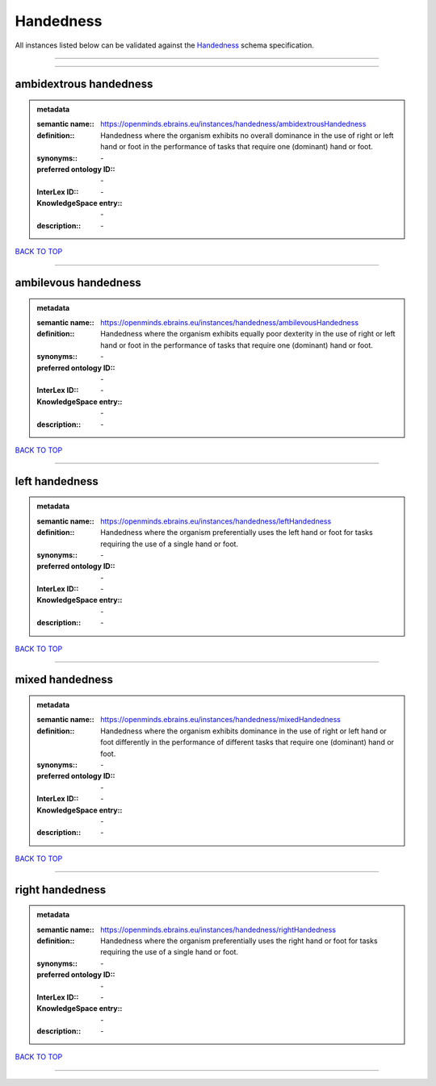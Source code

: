 ##########
Handedness
##########

All instances listed below can be validated against the `Handedness <https://openminds-documentation.readthedocs.io/en/latest/specifications/controlledTerms/handedness.html>`_ schema specification.

------------

------------

ambidextrous handedness
-----------------------

.. admonition:: metadata

   :semantic name:: https://openminds.ebrains.eu/instances/handedness/ambidextrousHandedness
   :definition:: Handedness where the organism exhibits no overall dominance in the use of right or left hand or foot in the performance of tasks that require one (dominant) hand or foot.
   :synonyms:: \-
   :preferred ontology ID:: \-
   :InterLex ID:: \-
   :KnowledgeSpace entry:: \-
   :description:: \-

`BACK TO TOP <handedness_>`_

------------

ambilevous handedness
---------------------

.. admonition:: metadata

   :semantic name:: https://openminds.ebrains.eu/instances/handedness/ambilevousHandedness
   :definition:: Handedness where the organism exhibits equally poor dexterity in the use of right or left hand or foot in the performance of tasks that require one (dominant) hand or foot.
   :synonyms:: \-
   :preferred ontology ID:: \-
   :InterLex ID:: \-
   :KnowledgeSpace entry:: \-
   :description:: \-

`BACK TO TOP <handedness_>`_

------------

left handedness
---------------

.. admonition:: metadata

   :semantic name:: https://openminds.ebrains.eu/instances/handedness/leftHandedness
   :definition:: Handedness where the organism preferentially uses the left hand or foot for tasks requiring the use of a single hand or foot.
   :synonyms:: \-
   :preferred ontology ID:: \-
   :InterLex ID:: \-
   :KnowledgeSpace entry:: \-
   :description:: \-

`BACK TO TOP <handedness_>`_

------------

mixed handedness
----------------

.. admonition:: metadata

   :semantic name:: https://openminds.ebrains.eu/instances/handedness/mixedHandedness
   :definition:: Handedness where the organism exhibits dominance in the use of right or left hand or foot differently in the performance of different tasks that require one (dominant) hand or foot.
   :synonyms:: \-
   :preferred ontology ID:: \-
   :InterLex ID:: \-
   :KnowledgeSpace entry:: \-
   :description:: \-

`BACK TO TOP <handedness_>`_

------------

right handedness
----------------

.. admonition:: metadata

   :semantic name:: https://openminds.ebrains.eu/instances/handedness/rightHandedness
   :definition:: Handedness where the organism preferentially uses the right hand or foot for tasks requiring the use of a single hand or foot.
   :synonyms:: \-
   :preferred ontology ID:: \-
   :InterLex ID:: \-
   :KnowledgeSpace entry:: \-
   :description:: \-

`BACK TO TOP <handedness_>`_

------------

